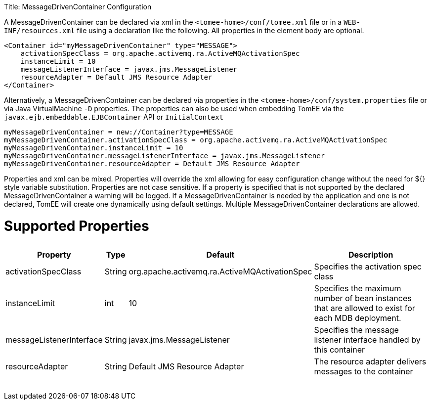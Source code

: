 :doctype: book

Title: MessageDrivenContainer Configuration

A MessageDrivenContainer can be declared via xml in the `<tomee-home>/conf/tomee.xml` file or in a `WEB-INF/resources.xml` file using a declaration like the following.
All properties in the element body are optional.

 <Container id="myMessageDrivenContainer" type="MESSAGE">
     activationSpecClass = org.apache.activemq.ra.ActiveMQActivationSpec
     instanceLimit = 10
     messageListenerInterface = javax.jms.MessageListener
     resourceAdapter = Default JMS Resource Adapter
 </Container>

Alternatively, a MessageDrivenContainer can be declared via properties in the `<tomee-home>/conf/system.properties` file or via Java VirtualMachine `-D` properties.
The properties can also be used when embedding TomEE via the `javax.ejb.embeddable.EJBContainer` API or `InitialContext`

 myMessageDrivenContainer = new://Container?type=MESSAGE
 myMessageDrivenContainer.activationSpecClass = org.apache.activemq.ra.ActiveMQActivationSpec
 myMessageDrivenContainer.instanceLimit = 10
 myMessageDrivenContainer.messageListenerInterface = javax.jms.MessageListener
 myMessageDrivenContainer.resourceAdapter = Default JMS Resource Adapter

Properties and xml can be mixed.
Properties will override the xml allowing for easy configuration change without the need for ${} style variable substitution.
Properties are not case sensitive.
If a property is specified that is not supported by the declared MessageDrivenContainer a warning will be logged.
If a MessageDrivenContainer is needed by the application and one is not declared, TomEE will create one dynamically using default settings.
Multiple MessageDrivenContainer declarations are allowed.

= Supported Properties+++<table>++++++<tr>++++++<th>+++Property+++</th>+++
+++<th>+++Type+++</th>+++
+++<th>+++Default+++</th>+++
+++<th>+++Description+++</th>++++++</tr>+++
+++<tr>++++++<td>+++activationSpecClass+++</td>+++
  +++<td>+++String+++</td>+++
  +++<td>+++org.apache.activemq.ra.ActiveMQActivationSpec+++</td>+++
  +++<td>+++Specifies the activation spec class+++</td>++++++</tr>+++
+++<tr>++++++<td>+++instanceLimit+++</td>+++
  +++<td>+++int+++</td>+++
  +++<td>+++10+++</td>+++
  +++<td>+++Specifies the maximum number of bean instances that are
allowed to exist for each MDB deployment.+++</td>++++++</tr>+++
+++<tr>++++++<td>+++messageListenerInterface+++</td>+++
  +++<td>+++String+++</td>+++
  +++<td>+++javax.jms.MessageListener+++</td>+++
  +++<td>+++Specifies the message listener interface handled by this container+++</td>++++++</tr>+++
+++<tr>++++++<td>+++resourceAdapter+++</td>+++
  +++<td>+++String+++</td>+++
  +++<td>+++Default&nbsp;JMS&nbsp;Resource&nbsp;Adapter+++</td>+++
  +++<td>+++The resource adapter delivers messages to the container+++</td>++++++</tr>++++++</table>+++
